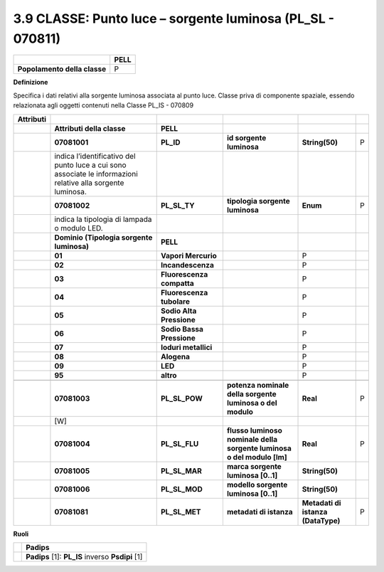 3.9 CLASSE: Punto luce – sorgente luminosa (PL_SL - 070811)
-----------------------------------------------------------

.. raw:: html

   <div id="section-8">

+------------------------------+----------+
|                              | **PELL** |
+------------------------------+----------+
| **Popolamento della classe** | P        |
+------------------------------+----------+

.. raw:: html

   </div>

**Definizione**

Specifica i dati relativi alla sorgente luminosa associata al punto luce. Classe priva di componente spaziale, essendo relazionata agli oggetti contenuti nella Classe PL_IS - 070809

+---------------+--------------------------------------------------------------------------------------------------------------+---------------------------+------------------------------------------------------------------------+------------------------------------+---+
| **Attributi** |                                                                                                              |                           |                                                                        |                                    |   |
+---------------+--------------------------------------------------------------------------------------------------------------+---------------------------+------------------------------------------------------------------------+------------------------------------+---+
|               | **Attributi della classe**                                                                                   | **PELL**                  |                                                                        |                                    |   |
+---------------+--------------------------------------------------------------------------------------------------------------+---------------------------+------------------------------------------------------------------------+------------------------------------+---+
|               | **07081001**                                                                                                 | **PL_ID**                 | **id sorgente luminosa**                                               | **String(50)**                     | P |
+---------------+--------------------------------------------------------------------------------------------------------------+---------------------------+------------------------------------------------------------------------+------------------------------------+---+
|               | indica l’identificativo del punto luce a cui sono associate le informazioni relative alla sorgente luminosa. |                           |                                                                        |                                    |   |
+---------------+--------------------------------------------------------------------------------------------------------------+---------------------------+------------------------------------------------------------------------+------------------------------------+---+
|               | **07081002**                                                                                                 | **PL_SL_TY**              | **tipologia sorgente luminosa**                                        | **Enum**                           | P |
+---------------+--------------------------------------------------------------------------------------------------------------+---------------------------+------------------------------------------------------------------------+------------------------------------+---+
|               | indica la tipologia di lampada o modulo LED.                                                                 |                           |                                                                        |                                    |   |
+---------------+--------------------------------------------------------------------------------------------------------------+---------------------------+------------------------------------------------------------------------+------------------------------------+---+
|               | **Dominio (Tipologia sorgente luminosa)**                                                                    | **PELL**                  |                                                                        |                                    |   |
+---------------+--------------------------------------------------------------------------------------------------------------+---------------------------+------------------------------------------------------------------------+------------------------------------+---+
|               | **01**                                                                                                       | **Vapori Mercurio**       |                                                                        | P                                  |   |
+---------------+--------------------------------------------------------------------------------------------------------------+---------------------------+------------------------------------------------------------------------+------------------------------------+---+
|               | **02**                                                                                                       | **Incandescenza**         |                                                                        | P                                  |   |
+---------------+--------------------------------------------------------------------------------------------------------------+---------------------------+------------------------------------------------------------------------+------------------------------------+---+
|               | **03**                                                                                                       | **Fluorescenza compatta** |                                                                        | P                                  |   |
+---------------+--------------------------------------------------------------------------------------------------------------+---------------------------+------------------------------------------------------------------------+------------------------------------+---+
|               | **04**                                                                                                       | **Fluorescenza tubolare** |                                                                        | P                                  |   |
+---------------+--------------------------------------------------------------------------------------------------------------+---------------------------+------------------------------------------------------------------------+------------------------------------+---+
|               | **05**                                                                                                       | **Sodio Alta Pressione**  |                                                                        | P                                  |   |
+---------------+--------------------------------------------------------------------------------------------------------------+---------------------------+------------------------------------------------------------------------+------------------------------------+---+
|               | **06**                                                                                                       | **Sodio Bassa Pressione** |                                                                        | P                                  |   |
+---------------+--------------------------------------------------------------------------------------------------------------+---------------------------+------------------------------------------------------------------------+------------------------------------+---+
|               | **07**                                                                                                       | **Ioduri metallici**      |                                                                        | P                                  |   |
+---------------+--------------------------------------------------------------------------------------------------------------+---------------------------+------------------------------------------------------------------------+------------------------------------+---+
|               | **08**                                                                                                       | **Alogena**               |                                                                        | P                                  |   |
+---------------+--------------------------------------------------------------------------------------------------------------+---------------------------+------------------------------------------------------------------------+------------------------------------+---+
|               | **09**                                                                                                       | **LED**                   |                                                                        | P                                  |   |
+---------------+--------------------------------------------------------------------------------------------------------------+---------------------------+------------------------------------------------------------------------+------------------------------------+---+
|               | **95**                                                                                                       | **altro**                 |                                                                        | P                                  |   |
+---------------+--------------------------------------------------------------------------------------------------------------+---------------------------+------------------------------------------------------------------------+------------------------------------+---+
|               |                                                                                                              |                           |                                                                        |                                    |   |
+---------------+--------------------------------------------------------------------------------------------------------------+---------------------------+------------------------------------------------------------------------+------------------------------------+---+
|               | **07081003**                                                                                                 | **PL_SL_POW**             | **potenza nominale della sorgente luminosa o del modulo**              | **Real**                           | P |
+---------------+--------------------------------------------------------------------------------------------------------------+---------------------------+------------------------------------------------------------------------+------------------------------------+---+
|               | [W]                                                                                                          |                           |                                                                        |                                    |   |
+---------------+--------------------------------------------------------------------------------------------------------------+---------------------------+------------------------------------------------------------------------+------------------------------------+---+
|               | **07081004**                                                                                                 | **PL_SL_FLU**             | **flusso luminoso nominale della sorgente luminosa o del modulo [lm]** | **Real**                           | P |
+---------------+--------------------------------------------------------------------------------------------------------------+---------------------------+------------------------------------------------------------------------+------------------------------------+---+
|               | **07081005**                                                                                                 | **PL_SL_MAR**             | **marca sorgente luminosa [0..1]**                                     | **String(50)**                     |   |
+---------------+--------------------------------------------------------------------------------------------------------------+---------------------------+------------------------------------------------------------------------+------------------------------------+---+
|               | **07081006**                                                                                                 | **PL_SL_MOD**             | **modello sorgente luminosa [0..1]**                                   | **String(50)**                     |   |
+---------------+--------------------------------------------------------------------------------------------------------------+---------------------------+------------------------------------------------------------------------+------------------------------------+---+
|               | **07081081**                                                                                                 | **PL_SL_MET**             | **metadati di istanza**                                                | **Metadati di istanza (DataType)** | P |
+---------------+--------------------------------------------------------------------------------------------------------------+---------------------------+------------------------------------------------------------------------+------------------------------------+---+

**Ruoli**

+--+--------------------------------------------------+
|  | **Padips**                                       |
+--+--------------------------------------------------+
|  | **Padips** [1]: **PL_IS** inverso **Psdipi** [1] |
+--+--------------------------------------------------+
